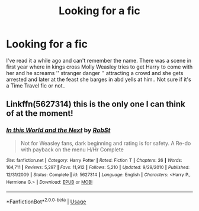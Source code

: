 #+TITLE: Looking for a fic

* Looking for a fic
:PROPERTIES:
:Author: miranitta
:Score: 5
:DateUnix: 1567859050.0
:DateShort: 2019-Sep-07
:FlairText: What's That Fic?
:END:
I've read it a while ago and can't remember the name. There was a scene in first year where in kings cross Molly Weasley tries to get Harry to come with her and he screams '' stranger danger '' attracting a crowd and she gets arrested and later at the feast she barges in abd yells at him.. Not sure if it's a Time Travel fic or not..


** Linkffn(5627314) this is the only one I can think of at the moment!
:PROPERTIES:
:Author: NewtInTheEgg
:Score: 1
:DateUnix: 1567869883.0
:DateShort: 2019-Sep-07
:END:

*** [[https://www.fanfiction.net/s/5627314/1/][*/In this World and the Next/*]] by [[https://www.fanfiction.net/u/1451358/RobSt][/RobSt/]]

#+begin_quote
  Not for Weasley fans, dark beginning and rating is for safety. A Re-do with payback on the menu H/Hr Complete
#+end_quote

^{/Site/:} ^{fanfiction.net} ^{*|*} ^{/Category/:} ^{Harry} ^{Potter} ^{*|*} ^{/Rated/:} ^{Fiction} ^{T} ^{*|*} ^{/Chapters/:} ^{26} ^{*|*} ^{/Words/:} ^{164,711} ^{*|*} ^{/Reviews/:} ^{5,297} ^{*|*} ^{/Favs/:} ^{11,912} ^{*|*} ^{/Follows/:} ^{5,210} ^{*|*} ^{/Updated/:} ^{9/29/2010} ^{*|*} ^{/Published/:} ^{12/31/2009} ^{*|*} ^{/Status/:} ^{Complete} ^{*|*} ^{/id/:} ^{5627314} ^{*|*} ^{/Language/:} ^{English} ^{*|*} ^{/Characters/:} ^{<Harry} ^{P.,} ^{Hermione} ^{G.>} ^{*|*} ^{/Download/:} ^{[[http://www.ff2ebook.com/old/ffn-bot/index.php?id=5627314&source=ff&filetype=epub][EPUB]]} ^{or} ^{[[http://www.ff2ebook.com/old/ffn-bot/index.php?id=5627314&source=ff&filetype=mobi][MOBI]]}

--------------

*FanfictionBot*^{2.0.0-beta} | [[https://github.com/tusing/reddit-ffn-bot/wiki/Usage][Usage]]
:PROPERTIES:
:Author: FanfictionBot
:Score: 2
:DateUnix: 1567869891.0
:DateShort: 2019-Sep-07
:END:
